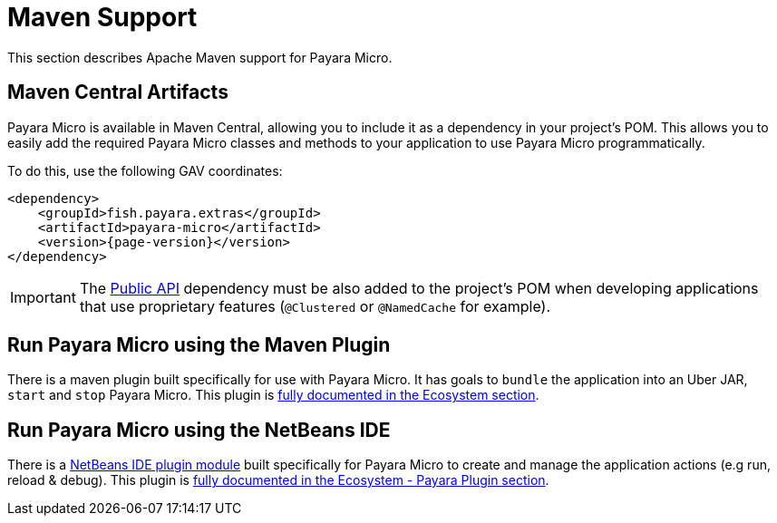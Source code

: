 [[maven-support]]
= Maven Support

This section describes Apache Maven support for Payara Micro.

[[artifacts-in-maven-central]]
== Maven Central Artifacts

Payara Micro is available in Maven Central, allowing you to include it as a dependency in your project's POM. This allows you to easily add the required Payara Micro classes and methods to your application to use Payara Micro programmatically.

To do this, use the following GAV coordinates:

[source, xml, subs=attributes+]
----
<dependency>
    <groupId>fish.payara.extras</groupId>
    <artifactId>payara-micro</artifactId>
    <version>{page-version}</version>
</dependency>
----

IMPORTANT: The xref:/Technical Documentation/Public API/Overview.adoc[Public API] dependency must be also added to the project's POM when developing applications that use proprietary features (`@Clustered` or `@NamedCache` for example).

[[run-payara-micro-using-the-maven-plugin]]
== Run Payara Micro using the Maven Plugin

There is a maven plugin built specifically for use with Payara Micro. It has goals to `bundle` the application into an Uber JAR, `start` and `stop` Payara Micro. This plugin is xref:Technical Documentation/Ecosystem/Project Management Tools/Payara Micro Maven Plugin.adoc[fully documented in the Ecosystem section].

[[run-payara-micro-using-netbeans]]
== Run Payara Micro using the NetBeans IDE

There is a https://github.com/payara/ecosystem-netbeans-plugin/tree/master/payara.micro[NetBeans IDE plugin module] built specifically for Payara Micro to create and manage the application actions (e.g run, reload & debug). This plugin is xref:/Technical Documentation/Ecosystem/IDE Integration/NetBeans Plugin/Payara Micro.adoc[fully documented in the Ecosystem - Payara Plugin section].
